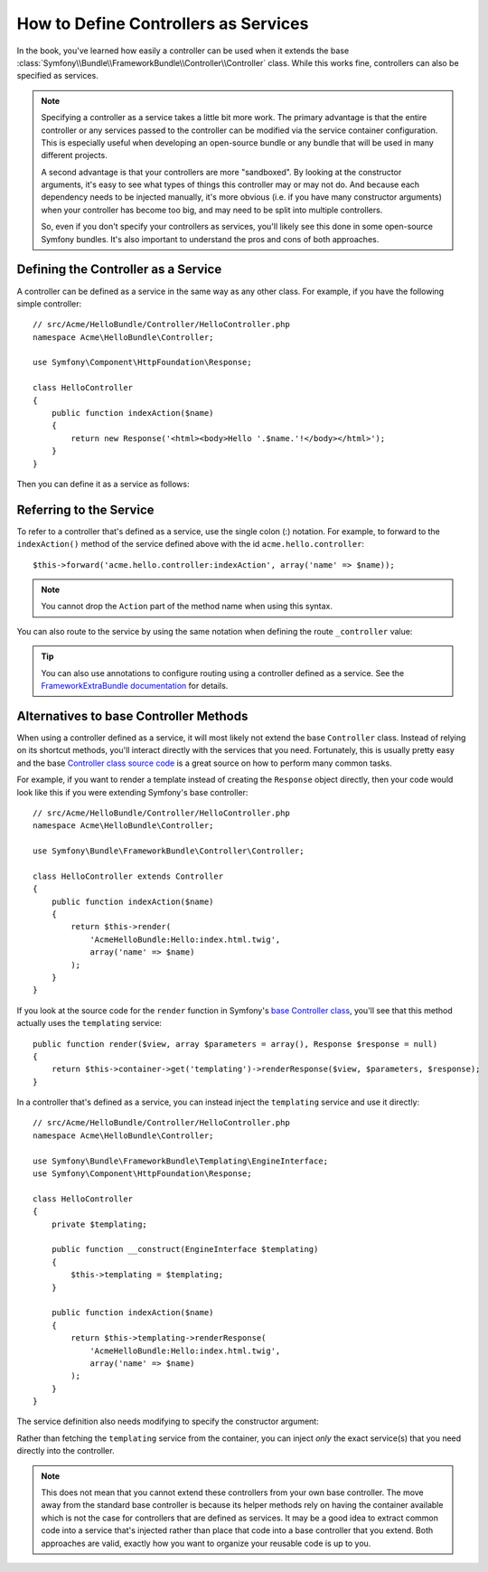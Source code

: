 .. index::
   single: Controller; As Services

How to Define Controllers as Services
=====================================

In the book, you've learned how easily a controller can be used when it
extends the base
:class:`Symfony\\Bundle\\FrameworkBundle\\Controller\\Controller` class. While
this works fine, controllers can also be specified as services.

.. note::

    Specifying a controller as a service takes a little bit more work. The
    primary advantage is that the entire controller or any services passed to
    the controller can be modified via the service container configuration.
    This is especially useful when developing an open-source bundle or any
    bundle that will be used in many different projects.

    A second advantage is that your controllers are more "sandboxed". By
    looking at the constructor arguments, it's easy to see what types of things
    this controller may or may not do. And because each dependency needs
    to be injected manually, it's more obvious (i.e. if you have many constructor
    arguments) when your controller has become too big, and may need to be
    split into multiple controllers.

    So, even if you don't specify your controllers as services, you'll likely
    see this done in some open-source Symfony bundles. It's also important
    to understand the pros and cons of both approaches.

Defining the Controller as a Service
------------------------------------

A controller can be defined as a service in the same way as any other class.
For example, if you have the following simple controller::

    // src/Acme/HelloBundle/Controller/HelloController.php
    namespace Acme\HelloBundle\Controller;

    use Symfony\Component\HttpFoundation\Response;

    class HelloController
    {
        public function indexAction($name)
        {
            return new Response('<html><body>Hello '.$name.'!</body></html>');
        }
    }

Then you can define it as a service as follows:

.. configuration-block::

    .. code-block:: yaml

        # src/Acme/HelloBundle/Resources/config/services.yml
        services:
            acme.hello.controller:
                class: Acme\HelloBundle\Controller\HelloController

    .. code-block:: xml

        <!-- src/Acme/HelloBundle/Resources/config/services.xml -->
        <services>
            <service id="acme.hello.controller" class="Acme\HelloBundle\Controller\HelloController" />
        </services>

    .. code-block:: php

        // src/Acme/HelloBundle/Resources/config/services.php
        use Symfony\Component\DependencyInjection\Definition;

        $container->setDefinition('acme.hello.controller', new Definition(
            'Acme\HelloBundle\Controller\HelloController'
        ));

Referring to the Service
------------------------

To refer to a controller that's defined as a service, use the single colon (:)
notation. For example, to forward to the ``indexAction()`` method of the service
defined above with the id ``acme.hello.controller``::

    $this->forward('acme.hello.controller:indexAction', array('name' => $name));

.. note::

    You cannot drop the ``Action`` part of the method name when using this
    syntax.

You can also route to the service by using the same notation when defining
the route ``_controller`` value:

.. configuration-block::

    .. code-block:: yaml

        # app/config/routing.yml
        hello:
            path:     /hello
            defaults: { _controller: acme.hello.controller:indexAction }

    .. code-block:: xml

        <!-- app/config/routing.xml -->
        <route id="hello" path="/hello">
            <default key="_controller">acme.hello.controller:indexAction</default>
        </route>

    .. code-block:: php

        // app/config/routing.php
        $collection->add('hello', new Route('/hello', array(
            '_controller' => 'acme.hello.controller:indexAction',
        )));

.. tip::

    You can also use annotations to configure routing using a controller
    defined as a service. See the `FrameworkExtraBundle documentation`_ for
    details.

.. versionadded:: 2.6
    If your controller service implements the ``__invoke`` method, you can simply refer to the service id
    (``acme.hello.controller``).

Alternatives to base Controller Methods
---------------------------------------

When using a controller defined as a service, it will most likely not extend
the base ``Controller`` class. Instead of relying on its shortcut methods,
you'll interact directly with the services that you need. Fortunately, this is
usually pretty easy and the base `Controller class source code`_ is a great
source on how to perform many common tasks.

For example, if you want to render a template instead of creating the ``Response``
object directly, then your code would look like this if you were extending
Symfony's base controller::

    // src/Acme/HelloBundle/Controller/HelloController.php
    namespace Acme\HelloBundle\Controller;

    use Symfony\Bundle\FrameworkBundle\Controller\Controller;

    class HelloController extends Controller
    {
        public function indexAction($name)
        {
            return $this->render(
                'AcmeHelloBundle:Hello:index.html.twig',
                array('name' => $name)
            );
        }
    }

If you look at the source code for the ``render`` function in Symfony's
`base Controller class`_, you'll see that this method actually uses the
``templating`` service::

    public function render($view, array $parameters = array(), Response $response = null)
    {
        return $this->container->get('templating')->renderResponse($view, $parameters, $response);
    }

In a controller that's defined as a service, you can instead inject the ``templating``
service and use it directly::

    // src/Acme/HelloBundle/Controller/HelloController.php
    namespace Acme\HelloBundle\Controller;

    use Symfony\Bundle\FrameworkBundle\Templating\EngineInterface;
    use Symfony\Component\HttpFoundation\Response;

    class HelloController
    {
        private $templating;

        public function __construct(EngineInterface $templating)
        {
            $this->templating = $templating;
        }

        public function indexAction($name)
        {
            return $this->templating->renderResponse(
                'AcmeHelloBundle:Hello:index.html.twig',
                array('name' => $name)
            );
        }
    }

The service definition also needs modifying to specify the constructor
argument:

.. configuration-block::

    .. code-block:: yaml

        # src/Acme/HelloBundle/Resources/config/services.yml
        services:
            acme.hello.controller:
                class:     Acme\HelloBundle\Controller\HelloController
                arguments: ["@templating"]

    .. code-block:: xml

        <!-- src/Acme/HelloBundle/Resources/config/services.xml -->
        <services>
            <service id="acme.hello.controller" class="Acme\HelloBundle\Controller\HelloController">
                <argument type="service" id="templating"/>
            </service>
        </services>

    .. code-block:: php

        // src/Acme/HelloBundle/Resources/config/services.php
        use Symfony\Component\DependencyInjection\Definition;
        use Symfony\Component\DependencyInjection\Reference;

        $container->setDefinition('acme.hello.controller', new Definition(
            'Acme\HelloBundle\Controller\HelloController',
            array(new Reference('templating'))
        ));

Rather than fetching the ``templating`` service from the container, you can
inject *only* the exact service(s) that you need directly into the controller.

.. note::

   This does not mean that you cannot extend these controllers from your own
   base controller. The move away from the standard base controller is because
   its helper methods rely on having the container available which is not
   the case for controllers that are defined as services. It may be a good
   idea to extract common code into a service that's injected rather than
   place that code into a base controller that you extend. Both approaches
   are valid, exactly how you want to organize your reusable code is up to
   you.

.. _`Controller class source code`: https://github.com/symfony/symfony/blob/master/src/Symfony/Bundle/FrameworkBundle/Controller/Controller.php
.. _`base Controller class`: https://github.com/symfony/symfony/blob/master/src/Symfony/Bundle/FrameworkBundle/Controller/Controller.php
.. _`FrameworkExtraBundle documentation`: http://symfony.com/doc/current/bundles/SensioFrameworkExtraBundle/annotations/routing.html
